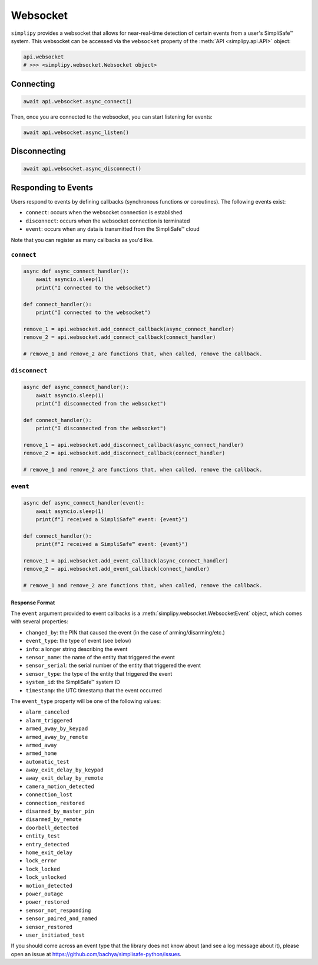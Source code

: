 Websocket
#########

``simplipy`` provides a websocket that allows for near-real-time detection of certain
events from a user's SimpliSafe™ system. This websocket can be accessed via the
``websocket`` property of the :meth:`API <simplipy.api.API>` object:

.. code:: python

    api.websocket
    # >>> <simplipy.websocket.Websocket object>

Connecting
----------

.. code:: python

    await api.websocket.async_connect()

Then, once you are connected to the websocket, you can start listening for events:

.. code:: python

    await api.websocket.async_listen()

Disconnecting
-------------

.. code:: python

    await api.websocket.async_disconnect()

Responding to Events
--------------------

Users respond to events by defining callbacks (synchronous functions *or* coroutines).
The following events exist:

* ``connect``: occurs when the websocket connection is established
* ``disconnect``: occurs when the websocket connection is terminated
* ``event``: occurs when any data is transmitted from the SimpliSafe™ cloud

Note that you can register as many callbacks as you'd like.

``connect``
***********

.. code:: python

    async def async_connect_handler():
        await asyncio.sleep(1)
        print("I connected to the websocket")

    def connect_handler():
        print("I connected to the websocket")

    remove_1 = api.websocket.add_connect_callback(async_connect_handler)
    remove_2 = api.websocket.add_connect_callback(connect_handler)

    # remove_1 and remove_2 are functions that, when called, remove the callback.

``disconnect``
**************

.. code:: python

    async def async_connect_handler():
        await asyncio.sleep(1)
        print("I disconnected from the websocket")

    def connect_handler():
        print("I disconnected from the websocket")

    remove_1 = api.websocket.add_disconnect_callback(async_connect_handler)
    remove_2 = api.websocket.add_disconnect_callback(connect_handler)

    # remove_1 and remove_2 are functions that, when called, remove the callback.

``event``
*********

.. code:: python

    async def async_connect_handler(event):
        await asyncio.sleep(1)
        print(f"I received a SimpliSafe™ event: {event}")

    def connect_handler():
        print(f"I received a SimpliSafe™ event: {event}")

    remove_1 = api.websocket.add_event_callback(async_connect_handler)
    remove_2 = api.websocket.add_event_callback(connect_handler)

    # remove_1 and remove_2 are functions that, when called, remove the callback.

Response Format
===============

The ``event`` argument provided to event callbacks is a
:meth:`simplipy.websocket.WebsocketEvent` object, which comes with several properties:

* ``changed_by``: the PIN that caused the event (in the case of arming/disarming/etc.)
* ``event_type``: the type of event (see below)
* ``info``: a longer string describing the event
* ``sensor_name``: the name of the entity that triggered the event
* ``sensor_serial``: the serial number of the entity that triggered the event
* ``sensor_type``: the type of the entity that triggered the event
* ``system_id``: the SimpliSafe™ system ID
* ``timestamp``: the UTC timestamp that the event occurred

The ``event_type`` property will be one of the following values:

* ``alarm_canceled``
* ``alarm_triggered``
* ``armed_away_by_keypad``
* ``armed_away_by_remote``
* ``armed_away``
* ``armed_home``
* ``automatic_test``
* ``away_exit_delay_by_keypad``
* ``away_exit_delay_by_remote``
* ``camera_motion_detected``
* ``connection_lost``
* ``connection_restored``
* ``disarmed_by_master_pin``
* ``disarmed_by_remote``
* ``doorbell_detected``
* ``entity_test``
* ``entry_detected``
* ``home_exit_delay``
* ``lock_error``
* ``lock_locked``
* ``lock_unlocked``
* ``motion_detected``
* ``power_outage``
* ``power_restored``
* ``sensor_not_responding``
* ``sensor_paired_and_named``
* ``sensor_restored``
* ``user_initiated_test``

If you should come across an event type that the library does not know about (and see
a log message about it), please open an issue at
https://github.com/bachya/simplisafe-python/issues.
